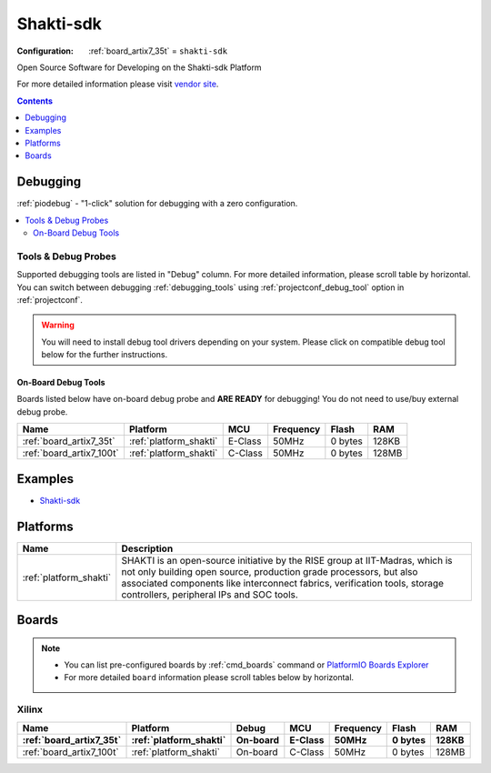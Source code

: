 ..  Copyright (c) 2014-present PlatformIO <contact@platformio.org>
    Licensed under the Apache License, Version 2.0 (the "License");
    you may not use this file except in compliance with the License.
    You may obtain a copy of the License at
       http://www.apache.org/licenses/LICENSE-2.0
    Unless required by applicable law or agreed to in writing, software
    distributed under the License is distributed on an "AS IS" BASIS,
    WITHOUT WARRANTIES OR CONDITIONS OF ANY KIND, either express or implied.
    See the License for the specific language governing permissions and
    limitations under the License.

.. _framework_shakti_sdk:

Shakti-sdk
=============

:Configuration:
  :ref:`board_artix7_35t` = ``shakti-sdk``

Open Source Software for Developing on the Shakti-sdk Platform

For more detailed information please visit `vendor site <https://github.com/sifive/freedom-e-sdk?utm_source=platformio&utm_medium=docs>`_.


.. contents:: Contents
    :local:
    :depth: 1

Debugging
---------

:ref:`piodebug` - "1-click" solution for debugging with a zero configuration.

.. contents::
    :local:


Tools & Debug Probes
~~~~~~~~~~~~~~~~~~~~

Supported debugging tools are listed in "Debug" column. For more detailed
information, please scroll table by horizontal.
You can switch between debugging :ref:`debugging_tools` using
:ref:`projectconf_debug_tool` option in :ref:`projectconf`.

.. warning::
    You will need to install debug tool drivers depending on your system.
    Please click on compatible debug tool below for the further instructions.


On-Board Debug Tools
^^^^^^^^^^^^^^^^^^^^

Boards listed below have on-board debug probe and **ARE READY** for debugging!
You do not need to use/buy external debug probe.


.. list-table::
    :header-rows:  1

    * - Name
      - Platform
      - MCU
      - Frequency
      - Flash
      - RAM
    * - :ref:`board_artix7_35t`
      - :ref:`platform_shakti`
      - E-Class
      - 50MHz
      - 0 bytes
      - 128KB
    * - :ref:`board_artix7_100t`
      - :ref:`platform_shakti`
      - C-Class
      - 50MHz
      - 0 bytes
      - 128MB
 
Examples
--------

* `Shakti-sdk <https://github.com/platformio/platform-shakti/tree/develop/examples>`_

Platforms
---------
.. list-table::
    :header-rows:  1

    * - Name
      - Description

    * - :ref:`platform_shakti`
      - SHAKTI is an open-source initiative by the RISE group at IIT-Madras, which is not only building open source, production grade processors, but also associated components like interconnect fabrics, verification tools, storage controllers, peripheral IPs and SOC tools. 

Boards
------

.. note::
    * You can list pre-configured boards by :ref:`cmd_boards` command or
      `PlatformIO Boards Explorer <https://platformio.org/boards>`_
    * For more detailed ``board`` information please scroll tables below by horizontal.

Xilinx
~~~~~~

.. list-table::
    :header-rows:  2

    * - Name
      - Platform
      - Debug
      - MCU
      - Frequency
      - Flash
      - RAM
    * - :ref:`board_artix7_35t`
      - :ref:`platform_shakti`
      - On-board
      - E-Class
      - 50MHz
      - 0 bytes
      - 128KB
    * - :ref:`board_artix7_100t`
      - :ref:`platform_shakti`
      - On-board
      - C-Class
      - 50MHz
      - 0 bytes
      - 128MB
